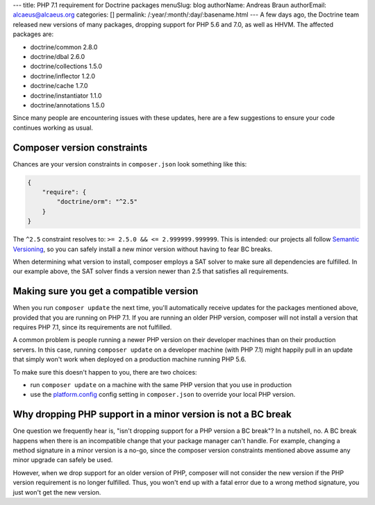 ---
title: PHP 7.1 requirement for Doctrine packages
menuSlug: blog
authorName: Andreas Braun
authorEmail: alcaeus@alcaeus.org
categories: []
permalink: /:year/:month/:day/:basename.html
---
A few days ago, the Doctrine team released new versions of many packages, dropping
support for PHP 5.6 and 7.0, as well as HHVM. The affected packages are:

- doctrine/common 2.8.0
- doctrine/dbal 2.6.0
- doctrine/collections 1.5.0
- doctrine/inflector 1.2.0
- doctrine/cache 1.7.0
- doctrine/instantiator 1.1.0
- doctrine/annotations 1.5.0

Since many people are encountering issues with these updates, here are a few
suggestions to ensure your code continues working as usual.

Composer version constraints
----------------------------

Chances are your version constraints in ``composer.json`` look something like this:

.. code-block:: json

    {
        "require": {
            "doctrine/orm": "^2.5"
        }
    }

The ``^2.5`` constraint resolves to: ``>= 2.5.0 && <= 2.999999.999999``. This is
intended: our projects all follow `Semantic Versioning <http://semver.org/>`__,
so you can safely install a new minor version without having to fear BC breaks.

When determining what version to install, composer employs a SAT solver to make
sure all dependencies are fulfilled. In our example above, the SAT solver finds
a version newer than 2.5 that satisfies all requirements.

Making sure you get a compatible version
----------------------------------------

When you run ``composer update`` the next time, you'll automatically receive
updates for the packages mentioned above, provided that you are running on PHP
7.1. If you are running an older PHP version, composer will not install a version
that requires PHP 7.1, since its requirements are not fulfilled.

A common problem is people running a newer PHP version on their developer machines
than on their production servers. In this case, running ``composer update`` on
a developer machine (with PHP 7.1) might happily pull in an update that simply
won't work when deployed on a production machine running PHP 5.6.

To make sure this doesn't happen to you, there are two choices:

-  run ``composer update`` on a machine with the same PHP version that you use
   in production
-  use the `platform.config <https://getcomposer.org/doc/06-config.md#platform>`__
   config setting in ``composer.json`` to override your local PHP version.

Why dropping PHP support in a minor version is not a BC break
-------------------------------------------------------------

One question we frequently hear is, "isn't dropping support for a PHP version a
BC break"? In a nutshell, no. A BC break happens when there is an incompatible
change that your package manager can't handle. For example, changing a method
signature in a minor version is a no-go, since the composer version constraints
mentioned above assume any minor upgrade can safely be used.

However, when we drop support for an older version of PHP, composer will not
consider the new version if the PHP version requirement is no longer fulfilled.
Thus, you won't end up with a fatal error due to a wrong method signature, you
just won't get the new version.
